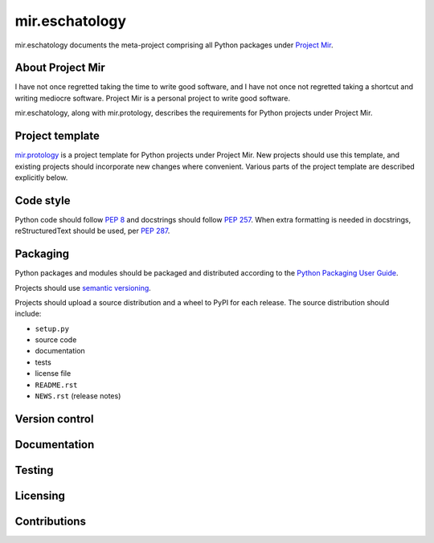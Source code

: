 mir.eschatology
===============

mir.eschatology documents the meta-project comprising all Python
packages under `Project Mir`_.

.. _Project Mir: http://project-mir.felesatra.moe/

About Project Mir
-----------------

I have not once regretted taking the time to write good software, and
I have not once not regretted taking a shortcut and writing mediocre
software.  Project Mir is a personal project to write good software.

mir.eschatology, along with mir.protology, describes the requirements
for Python projects under Project Mir.

Project template
----------------

`mir.protology`_ is a project template for Python projects under
Project Mir.  New projects should use this template, and existing
projects should incorporate new changes where convenient.  Various
parts of the project template are described explicitly below.

.. _mir.protology: https://github.com/project-mir/mir.protology

Code style
----------

Python code should follow `PEP 8`_ and docstrings should follow `PEP
257`_.  When extra formatting is needed in docstrings, reStructuredText
should be used, per `PEP 287`_.

.. _PEP 8: https://www.python.org/dev/peps/pep-0008/
.. _PEP 257: https://www.python.org/dev/peps/pep-0257/
.. _PEP 287: https://www.python.org/dev/peps/pep-0287/

Packaging
---------

Python packages and modules should be packaged and distributed
according to the `Python Packaging User Guide`_.

.. _Python Packaging User Guide: https://packaging.python.org/

Projects should use `semantic versioning`_.

.. _semantic versioning: https://semver.org/

Projects should upload a source distribution and a wheel to PyPI for
each release.  The source distribution should include:

- ``setup.py``
- source code
- documentation
- tests
- license file
- ``README.rst``
- ``NEWS.rst`` (release notes)

Version control
---------------

Documentation
-------------

Testing
-------

Licensing
---------

Contributions
-------------
